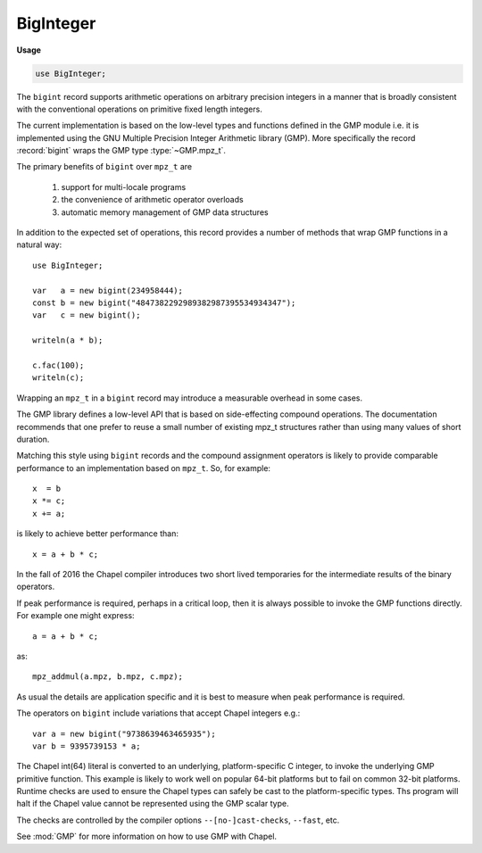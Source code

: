 .. default-domain:: chpl

.. module:: BigInteger
   :synopsis: The ``bigint`` record supports arithmetic operations on arbitrary

BigInteger
==========
**Usage**

.. code-block:: chapel

   use BigInteger;


The ``bigint`` record supports arithmetic operations on arbitrary
precision integers in a manner that is broadly consistent with
the conventional operations on primitive fixed length integers.

The current implementation is based on the low-level types and
functions defined in the GMP module i.e. it is implemented using the
GNU Multiple Precision Integer Arithmetic library (GMP). More specifically
the record :record:`bigint` wraps the GMP type :type:`~GMP.mpz_t`.

The primary benefits of ``bigint`` over ``mpz_t`` are

  1) support for multi-locale programs

  2) the convenience of arithmetic operator overloads

  3) automatic memory management of GMP data structures

In addition to the expected set of operations, this record provides
a number of methods that wrap GMP functions in a natural way::

 use BigInteger;

 var   a = new bigint(234958444);
 const b = new bigint("4847382292989382987395534934347");
 var   c = new bigint();

 writeln(a * b);

 c.fac(100);
 writeln(c);

Wrapping an ``mpz_t`` in a ``bigint`` record may introduce a
measurable overhead in some cases.

The GMP library defines a low-level API that is based on
side-effecting compound operations.  The documentation recommends that
one prefer to reuse a small number of existing mpz_t structures rather
than using many values of short duration.

Matching this style using ``bigint`` records and the compound
assignment operators is likely to provide comparable performance to an
implementation based on ``mpz_t``.  So, for example::

  x  = b
  x *= c;
  x += a;

is likely to achieve better performance than::

  x = a + b * c;

In the fall of 2016 the Chapel compiler introduces two short lived
temporaries for the intermediate results of the binary operators.


If peak performance is required, perhaps in a critical loop, then it
is always possible to invoke the GMP functions directly.  For example
one might express::

  a = a + b * c;

as::

  mpz_addmul(a.mpz, b.mpz, c.mpz);


As usual the details are application specific and it is best to
measure when peak performance is required.

The operators on ``bigint`` include variations that accept Chapel
integers e.g.::

  var a = new bigint("9738639463465935");
  var b = 9395739153 * a;

The Chapel int(64) literal is converted to an underlying,
platform-specific C integer, to invoke the underlying GMP primitive
function.  This example is likely to work well on popular 64-bit
platforms but to fail on common 32-bit platforms.  Runtime checks are
used to ensure the Chapel types can safely be cast to the
platform-specific types.  Ths program will halt if the Chapel value
cannot be represented using the GMP scalar type.

The checks are controlled by the compiler options ``--[no-]cast-checks``,
``--fast``, etc.

See :mod:`GMP` for more information on how to use GMP with Chapel.


.. enum:: enum Round { DOWN = -1, ZERO = 0, UP = 1 }

.. record:: bigint

   .. attribute:: var mpz: mpz_t

      The underlying GMP C structure 

   .. method:: proc init()

   .. method:: proc init(const ref num: bigint)

   .. method:: proc init(num: int)

   .. method:: proc init(num: uint)

   .. method:: proc init(str: string, base: int = 0)

   .. method:: proc init(str: string, base: int = 0, out error: syserr)

   .. method:: proc size(): size_t

   .. method:: proc sizeinbase(base: int): uint

   .. method:: proc numLimbs: uint

   .. method:: proc get_limbn(n: uint): uint

   .. method:: proc mpzStruct(): __mpz_struct

   .. method:: proc get_d_2exp(): (uint(32), real)

   .. method:: proc get_str(base: int = 10): string

   .. method:: proc writeThis(writer)

.. function:: proc =(ref lhs: bigint, const ref rhs: bigint)

.. function:: proc =(ref lhs: bigint, rhs: int)

.. function:: proc =(ref lhs: bigint, rhs: uint)

.. function:: proc +(const ref a: bigint)

.. function:: proc -(const ref a: bigint)

.. function:: proc ~(const ref a: bigint)

.. function:: proc +(const ref a: bigint, const ref b: bigint)

.. function:: proc +(const ref a: bigint, b: int)

.. function:: proc +(a: int, const ref b: bigint)

.. function:: proc +(const ref a: bigint, b: uint)

.. function:: proc +(a: uint, const ref b: bigint)

.. function:: proc -(const ref a: bigint, const ref b: bigint)

.. function:: proc -(const ref a: bigint, const ref b: int)

.. function:: proc -(a: int, const ref b: bigint)

.. function:: proc -(const ref a: bigint, b: uint)

.. function:: proc -(a: uint, const ref b: bigint)

.. function:: proc *(const ref a: bigint, const ref b: bigint)

.. function:: proc *(const ref a: bigint, b: int)

.. function:: proc *(a: int, const ref b: bigint)

.. function:: proc *(const ref a: bigint, b: uint)

.. function:: proc *(a: uint, const ref b: bigint)

.. function:: proc /(const ref a: bigint, const ref b: bigint)

.. function:: proc /(const ref a: bigint, b: integral)

.. function:: proc **(const ref base: bigint, const ref exp: bigint)

.. function:: proc **(const ref base: bigint, exp: int)

.. function:: proc **(const ref base: bigint, exp: uint)

.. function:: proc %(const ref a: bigint, const ref b: bigint)

.. function:: proc %(const ref a: bigint, b: int)

.. function:: proc %(const ref a: bigint, b: uint)

.. function:: proc <<(const ref a: bigint, b: int)

.. function:: proc <<(const ref a: bigint, b: uint)

.. function:: proc >>(const ref a: bigint, b: int)

.. function:: proc >>(const ref a: bigint, b: uint)

.. function:: proc &(const ref a: bigint, const ref b: bigint)

.. function:: proc |(const ref a: bigint, const ref b: bigint)

.. function:: proc ^(const ref a: bigint, const ref b: bigint)

.. function:: proc ==(const ref a: bigint, const ref b: bigint)

.. function:: proc ==(const ref a: bigint, b: int)

.. function:: proc ==(a: int, const ref b: bigint)

.. function:: proc ==(const ref a: bigint, b: uint)

.. function:: proc ==(a: uint, const ref b: bigint)

.. function:: proc !=(const ref a: bigint, const ref b: bigint)

.. function:: proc !=(const ref a: bigint, b: int)

.. function:: proc !=(a: int, const ref b: bigint)

.. function:: proc !=(const ref a: bigint, b: uint)

.. function:: proc !=(a: uint, const ref b: bigint)

.. function:: proc >(const ref a: bigint, const ref b: bigint)

.. function:: proc >(const ref a: bigint, b: int)

.. function:: proc >(b: int, const ref a: bigint)

.. function:: proc >(const ref a: bigint, b: uint)

.. function:: proc >(b: uint, const ref a: bigint)

.. function:: proc <(const ref a: bigint, const ref b: bigint)

.. function:: proc <(const ref a: bigint, b: int)

.. function:: proc <(b: int, const ref a: bigint)

.. function:: proc <(const ref a: bigint, b: uint)

.. function:: proc <(b: uint, const ref a: bigint)

.. function:: proc >=(const ref a: bigint, const ref b: bigint)

.. function:: proc >=(const ref a: bigint, b: int)

.. function:: proc >=(b: int, const ref a: bigint)

.. function:: proc >=(const ref a: bigint, b: uint)

.. function:: proc >=(b: uint, const ref a: bigint)

.. function:: proc <=(const ref a: bigint, const ref b: bigint)

.. function:: proc <=(const ref a: bigint, b: int)

.. function:: proc <=(b: int, const ref a: bigint)

.. function:: proc <=(const ref a: bigint, b: uint)

.. function:: proc <=(b: uint, const ref a: bigint)

.. function:: proc +=(ref a: bigint, const ref b: bigint)

.. function:: proc +=(ref a: bigint, b: int)

.. function:: proc +=(ref a: bigint, b: uint)

.. function:: proc -=(ref a: bigint, const ref b: bigint)

.. function:: proc -=(ref a: bigint, b: int)

.. function:: proc -=(ref a: bigint, b: uint)

.. function:: proc *=(ref a: bigint, const ref b: bigint)

.. function:: proc *=(ref a: bigint, b: int)

.. function:: proc *=(ref a: bigint, b: uint)

.. function:: proc /=(ref a: bigint, const ref b: bigint)

.. function:: proc /=(ref a: bigint, b: integral)

.. function:: proc **=(ref base: bigint, const ref exp: bigint)

.. function:: proc **=(ref base: bigint, exp: int)

.. function:: proc **=(ref base: bigint, exp: uint)

.. function:: proc %=(ref a: bigint, const ref b: bigint)

.. function:: proc %=(ref a: bigint, b: int)

.. function:: proc %=(ref a: bigint, b: uint)

.. function:: proc &=(ref a: bigint, const ref b: bigint)

.. function:: proc |=(ref a: bigint, const ref b: bigint)

.. function:: proc ^=(ref a: bigint, const ref b: bigint)

.. function:: proc <<=(ref a: bigint, b: int)

.. function:: proc <<=(ref a: bigint, b: uint)

.. function:: proc >>=(ref a: bigint, b: int)

.. function:: proc >>=(ref a: bigint, b: uint)

.. function:: proc <=>(ref a: bigint, ref b: bigint)

.. function:: proc jacobi(const ref a: bigint, const ref b: bigint): int

.. function:: proc legendre(const ref a: bigint, const ref p: bigint): int

.. function:: proc kronecker(const ref a: bigint, const ref b: bigint): int

.. function:: proc kronecker(const ref a: bigint, b: int): int

.. function:: proc kronecker(a: int, const ref b: bigint): int

.. function:: proc kronecker(const ref a: bigint, b: uint): int

.. function:: proc kronecker(a: uint, const ref b: bigint): int

.. method:: proc bigint.divexact(const ref n: bigint, const ref d: bigint)

.. method:: proc bigint.divexact(const ref n: bigint, d: integral)

.. method:: proc bigint.divisible_p(const ref d: bigint): int

.. method:: proc bigint.divisible_p(d: int): int

.. method:: proc bigint.divisible_p(d: uint): int

.. method:: proc bigint.divisible_2exp_p(b: integral): int

.. method:: proc bigint.congruent_p(const ref c: bigint, const ref d: bigint): int

.. method:: proc bigint.congruent_p(c: integral, d: integral): int

.. method:: proc bigint.congruent_2exp_p(const ref c: bigint, b: integral): int

.. method:: proc bigint.powm(const ref base: bigint, const ref exp: bigint, const ref mod: bigint)

.. method:: proc bigint.powm(const ref base: bigint, exp: int, const ref mod: bigint)

.. method:: proc bigint.powm(const ref base: bigint, exp: uint, const ref mod: bigint)

.. method:: proc bigint.pow(const ref base: bigint, exp: int)

.. method:: proc bigint.pow(const ref base: bigint, exp: uint)

.. method:: proc bigint.pow(base: int, exp: int)

.. method:: proc bigint.pow(base: uint, exp: uint)

.. method:: proc bigint.root(const ref a: bigint, n: uint): int

.. method:: proc bigint.rootrem(ref rem: bigint, const ref u: bigint, n: uint)

.. method:: proc bigint.sqrt(const ref a: bigint)

.. method:: proc bigint.sqrtrem(ref rem: bigint, const ref a: bigint)

.. method:: proc bigint.perfect_power_p(): int

.. method:: proc bigint.perfect_square_p(): int

.. method:: proc bigint.probab_prime_p(reps: int): int

.. method:: proc bigint.nextprime(const ref a: bigint)

.. method:: proc bigint.gcd(const ref a: bigint, const ref b: bigint)

.. method:: proc bigint.gcd(const ref a: bigint, b: int)

.. method:: proc bigint.gcd(const ref a: bigint, b: uint)

.. method:: proc bigint.gcdext(ref s: bigint, ref t: bigint, const ref a: bigint, const ref b: bigint)

.. method:: proc bigint.lcm(const ref a: bigint, const ref b: bigint)

.. method:: proc bigint.lcm(const ref a: bigint, b: int)

.. method:: proc bigint.lcm(const ref a: bigint, b: uint)

.. method:: proc bigint.invert(const ref a: bigint, const ref b: bigint): int

.. method:: proc bigint.remove(const ref a: bigint, const ref f: bigint): uint

.. method:: proc bigint.fac(a: integral)

.. method:: proc bigint.bin(const ref n: bigint, k: integral)

.. method:: proc bigint.bin(n: uint, k: integral)

.. method:: proc bigint.fib(n: integral)

.. method:: proc bigint.fib2(ref fnsub1: bigint, n: integral)

.. method:: proc bigint.lucnum(n: integral)

.. method:: proc bigint.lucnum2(ref fnsub1: bigint, n: integral)

.. method:: proc bigint.popcount(): uint

.. method:: proc bigint.hamdist(const ref b: bigint): uint

.. method:: proc bigint.scan0(starting_bit: integral): uint

.. method:: proc bigint.scan1(starting_bit: integral): uint

.. method:: proc bigint.setbit(bit_index: integral)

.. method:: proc bigint.clrbit(bit_index: integral)

.. method:: proc bigint.combit(bit_index: integral)

.. method:: proc bigint.tstbit(bit_index: integral): int

.. method:: proc bigint.fits_ulong_p(): int

.. method:: proc bigint.fits_slong_p(): int

.. method:: proc bigint.fits_uint_p(): int

.. method:: proc bigint.fits_sint_p(): int

.. method:: proc bigint.fits_ushort_p(): int

.. method:: proc bigint.fits_sshort_p(): int

.. method:: proc bigint.even_p(): int

.. method:: proc bigint.odd_p(): int

.. method:: proc bigint.add(const ref a: bigint, const ref b: bigint)

.. method:: proc bigint.add(const ref a: bigint, b: int)

.. method:: proc bigint.add(const ref a: bigint, b: uint)

.. method:: proc bigint.sub(const ref a: bigint, const ref b: bigint)

.. method:: proc bigint.sub(const ref a: bigint, b: int)

.. method:: proc bigint.sub(const ref a: bigint, b: uint)

.. method:: proc bigint.sub(a: int, const ref b: bigint)

.. method:: proc bigint.sub(a: uint, const ref b: bigint)

.. method:: proc bigint.mul(const ref a: bigint, const ref b: bigint)

.. method:: proc bigint.mul(const ref a: bigint, b: int)

.. method:: proc bigint.mul(const ref a: bigint, b: uint)

.. method:: proc bigint.addmul(const ref a: bigint, const ref b: bigint)

.. method:: proc bigint.addmul(const ref a: bigint, b: int)

.. method:: proc bigint.addmul(const ref a: bigint, b: uint)

.. method:: proc bigint.submul(const ref a: bigint, const ref b: bigint)

.. method:: proc bigint.submul(const ref a: bigint, b: int)

.. method:: proc bigint.submul(const ref a: bigint, b: uint)

.. method:: proc bigint.mul_2exp(const ref a: bigint, b: integral)

.. method:: proc bigint.neg(const ref a: bigint)

.. method:: proc bigint.abs(const ref a: bigint)

.. method:: proc bigint.div_q(const ref n: bigint, const ref d: bigint, param rounding = Round.ZERO)

.. method:: proc bigint.div_q(const ref n: bigint, d: integral, param rounding = Round.ZERO)

.. method:: proc bigint.div_r(const ref n: bigint, const ref d: bigint, param rounding = Round.ZERO)

.. method:: proc bigint.div_r(const ref n: bigint, d: integral, param rounding = Round.ZERO)

.. method:: proc bigint.div_qr(ref r: bigint, const ref n: bigint, const ref d: bigint, param rounding = Round.ZERO)

.. method:: proc bigint.div_qr(ref r: bigint, const ref n: bigint, d: integral, param rounding = Round.ZERO)

.. method:: proc bigint.div_q_2exp(const ref n: bigint, b: integral, param rounding = Round.ZERO)

.. method:: proc bigint.div_r_2exp(const ref n: bigint, b: integral, param rounding = Round.ZERO)

.. method:: proc bigint.mod(const ref a: bigint, const ref b: bigint)

.. method:: proc bigint.mod(const ref a: bigint, b: integral): uint

.. method:: proc bigint.cmp(const ref b: bigint): int

.. method:: proc bigint.cmp(b: int): int

.. method:: proc bigint.cmp(b: uint): int

.. method:: proc bigint.cmp(b: real): int

.. method:: proc bigint.cmpabs(const ref b: bigint): int

.. method:: proc bigint.cmpabs(b: uint): int

.. method:: proc bigint.cmpabs(b: real): int

.. method:: proc bigint.sgn(): int

.. method:: proc bigint.and(const ref a: bigint, const ref b: bigint)

.. method:: proc bigint.ior(const ref a: bigint, const ref b: bigint)

.. method:: proc bigint.xor(const ref a: bigint, const ref b: bigint)

.. method:: proc bigint.com(const ref a: bigint)

.. method:: proc bigint.set(const ref a: bigint)

.. method:: proc bigint.set(num: int)

.. method:: proc bigint.set(num: uint)

.. method:: proc bigint.set(num: real)

.. method:: proc bigint.set(str: string, base: int = 0)

.. method:: proc bigint.swap(ref a: bigint)

